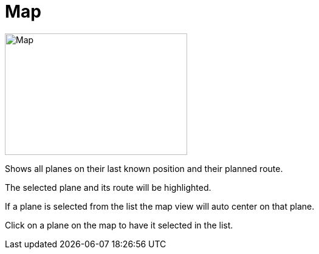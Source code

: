 = Map

image::Modules/Map/Assets/map.png[Map,300,200]

Shows all planes on their last known position and their planned route.

The selected plane and its route will be highlighted.

If a plane is selected from the list the map view will auto center on that plane.

Click on a plane on the map to have it selected in the list.